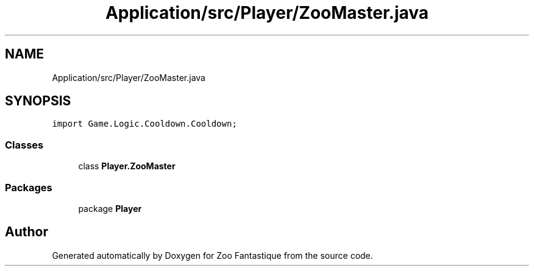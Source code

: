 .TH "Application/src/Player/ZooMaster.java" 3 "Version 1.0" "Zoo Fantastique" \" -*- nroff -*-
.ad l
.nh
.SH NAME
Application/src/Player/ZooMaster.java
.SH SYNOPSIS
.br
.PP
\fCimport Game\&.Logic\&.Cooldown\&.Cooldown;\fP
.br

.SS "Classes"

.in +1c
.ti -1c
.RI "class \fBPlayer\&.ZooMaster\fP"
.br
.in -1c
.SS "Packages"

.in +1c
.ti -1c
.RI "package \fBPlayer\fP"
.br
.in -1c
.SH "Author"
.PP 
Generated automatically by Doxygen for Zoo Fantastique from the source code\&.

